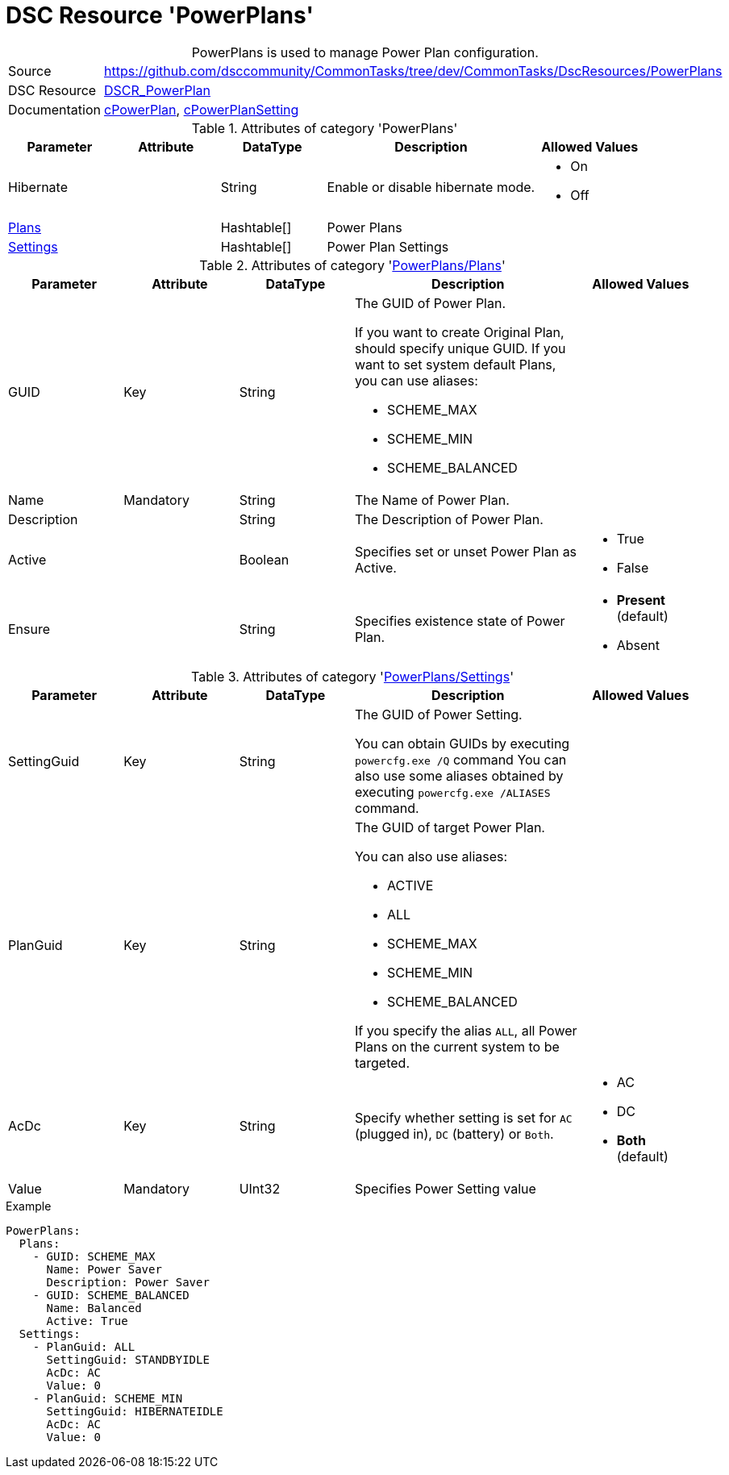 ﻿// CommonTasks YAML Reference: PowerPlans
// ======================================

:YmlCategory: PowerPlans


[[dscyml_powerplans, {YmlCategory}]]
= DSC Resource 'PowerPlans'
// didn't work in production: = DSC Resource '{YmlCategory}'


[[dscyml_powerplans_abstract]]
.{YmlCategory} is used to manage Power Plan configuration.


[cols="1,3a" options="autowidth" caption=]
|===
| Source         | https://github.com/dsccommunity/CommonTasks/tree/dev/CommonTasks/DscResources/PowerPlans
| DSC Resource   | https://github.com/mkht/DSCR_PowerPlan[DSCR_PowerPlan]
| Documentation  | https://github.com/mkht/DSCR_PowerPlan#cpowerplan[cPowerPlan],
                   https://github.com/mkht/DSCR_PowerPlan#cpowerplansettings[cPowerPlanSetting]
|===


.Attributes of category '{YmlCategory}'
[cols="1,1,1,2a,1a" options="header"]
|===
| Parameter
| Attribute
| DataType
| Description
| Allowed Values

| Hibernate
| 
| String
| Enable or disable hibernate mode.
| - On
  - Off

| [[dscyml_powerplans_plans, {YmlCategory}/Plans]]<<dscyml_powerplans_plans_details, Plans>>
| 
| Hashtable[]
| Power Plans
|

| [[dscyml_powerplans_settings, {YmlCategory}/Settings]]<<dscyml_powerplans_settings_details, Settings>>
| 
| Hashtable[]
| Power Plan Settings
|

|===


[[dscyml_powerplans_plans_details]]
.Attributes of category '<<dscyml_powerplans_plans>>'
[cols="1,1,1,2a,1a" options="header"]
|===
| Parameter
| Attribute
| DataType
| Description
| Allowed Values

| GUID
| Key
| String
| The GUID of Power Plan.

If you want to create Original Plan, should specify unique GUID.
If you want to set system default Plans, you can use aliases:

- SCHEME_MAX
- SCHEME_MIN
- SCHEME_BALANCED
|

| Name
| Mandatory
| String
| The Name of Power Plan.
|

| Description 
| 
| String
| The Description of Power Plan.
|

| Active 
| 
| Boolean
| Specifies set or unset Power Plan as Active.
| - True
  - False

| Ensure
|
| String
| Specifies existence state of Power Plan.
| - *Present* (default)
  - Absent

|===


[[dscyml_powerplans_settings_details]]
.Attributes of category '<<dscyml_powerplans_settings>>'
[cols="1,1,1,2a,1a" options="header"]
|===
| Parameter
| Attribute
| DataType
| Description
| Allowed Values

| SettingGuid
| Key
| String
| The GUID of Power Setting.

You can obtain GUIDs by executing `powercfg.exe /Q` command
You can also use some aliases obtained by executing `powercfg.exe /ALIASES` command.
|

| PlanGuid
| Key
| String
| The GUID of target Power Plan.

You can also use aliases:

- ACTIVE
- ALL
- SCHEME_MAX
- SCHEME_MIN
- SCHEME_BALANCED

If you specify the alias `ALL`, all Power Plans on the current system to be targeted.
|

| AcDc
| Key
| String
| Specify whether setting is set for `AC` (plugged in), `DC` (battery) or `Both`.
| - AC
  - DC
  - *Both* (default)

| Value
| Mandatory
| UInt32
| Specifies Power Setting value
|

|===


.Example
[source, yaml]
----
PowerPlans:
  Plans:
    - GUID: SCHEME_MAX
      Name: Power Saver
      Description: Power Saver
    - GUID: SCHEME_BALANCED
      Name: Balanced
      Active: True
  Settings:
    - PlanGuid: ALL
      SettingGuid: STANDBYIDLE
      AcDc: AC
      Value: 0
    - PlanGuid: SCHEME_MIN
      SettingGuid: HIBERNATEIDLE
      AcDc: AC
      Value: 0
----
